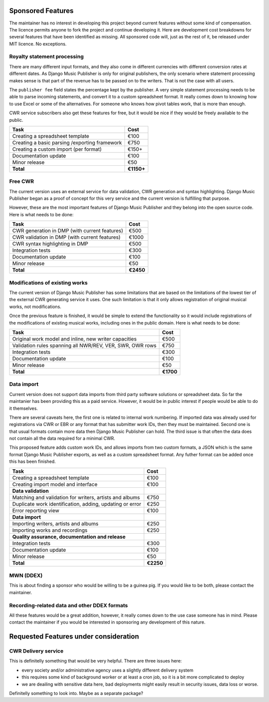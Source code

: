 Sponsored Features
##################

The maintainer has no interest in developing this project beyond current features without some kind of compensation. The licence permits anyone to fork the project and continue developing it. Here are development cost breakdowns for several features that have been identified as missing. All sponsored code will, just as the rest of it, be released under MIT licence. No exceptions.

Royalty statement processing
----------------------------

There are many different input formats, and they also come in different currencies with different conversion rates at different dates.
As Django Music Publisher is only for original publishers, the only scenario where statement processing makes sense is that part of the revenue has to be passed on to the writers. That is not the case with all users.

The ``publisher fee`` field states the percentage kept by the publisher. A very simple statement processing needs to be able to parse incoming statements, and convert it to a custom spreadsheet format. It really comes down to knowing how to use Excel or some of the alternatives. For someone who knows how pivot tables work, that is more than enough.

CWR service subscribers also get these features for free, but it would be nice if they would be freely available to the public.

========================================================= =========
Task                                                      Cost
========================================================= =========
Creating a spreadsheet template                           €100
Creating a basic parsing /exporting framework             €750
Creating a custom import (per format)                     €150+
Documentation update                                      €100
Minor release                                             €50
**Total**                                                 **€1150+**
========================================================= =========


Free CWR
--------

The current version uses an external service for data validation, CWR generation and syntax highlighting. Django Music Publisher began as a proof of concept for this very service and the current version is fulfilling that purpose. 

However, these are the most important features of Django Music Publisher and they belong into the open source code. Here is what needs to be done:

=================================================== =========
Task                                                Cost
=================================================== =========
CWR generation in DMP (with current features)       €500
CWR validation in DMP (with current features)       €1000
CWR syntax highlighting in DMP                      €500
Integration tests                                   €300
Documentation update                                €100
Minor release                                       €50
**Total**                                           **€2450**
=================================================== =========

Modifications of existing works
-------------------------------

The current version of Django Music Publisher has some limitations that are based on the limitations of the lowest tier of the external CWR generating service it uses. One such limitation is that it only allows registration of original musical works, not modifications.

Once the previous feature is finished, it would be simple to extend the functionality so it would include registrations of the modifications of existing musical works, including ones in the public domain. Here is what needs to be done:

========================================================= =========
Task                                                      Cost
========================================================= =========
Original work model and inline, new writer capacities     €500
Validation rules spanning all NWR/REV, VER, SWR, OWR rows €750
Integration tests                                         €300
Documentation update                                      €100
Minor release                                             €50
**Total**                                                 **€1700**
========================================================= =========

Data import
-----------

Current version does not support data imports from third party software solutions or spreadsheet data. So far the maintanier has been providing this as a paid service. However, it would be in public interest if people would be able to do it themselves.

There are several caveats here, the first one is related to internal work numbering. If imported data was already used for registrations via CWR or EBR or any format that has submitter work IDs, then they must be maintained. Second one is that usual formats contain more data then Django Music Publisher can hold. The third issue is that often the data does not contain all the data required for a minimal CWR.

This proposed feature adds custom work IDs, and allows imports from two custom formats, a JSON which is the same format Django Music Publisher exports, as well as a custom spreadsheet format. Any futher format can be added once this has been finished.

========================================================= =========
Task                                                      Cost
========================================================= =========
Creating a spreadsheet template                           €100
Creating import model and interface                       €100
**Data validation**
Matching and validation for writers, artists and albums   €750
Duplicate work identification, adding, updating or error  €250
Error reporting view                                      €100
**Data import**
Importing writers, artists and albums                     €250
Importing works and recordings                            €250
**Quality assurance, documentation and release**
Integration tests                                         €300
Documentation update                                      €100
Minor release                                             €50
**Total**                                                 **€2250**
========================================================= =========

MWN (DDEX)
----------

This is about finding a sponsor who would be willing to be a guinea pig. If you would like to be both, please contact the maintainer.

Recording-related data and other DDEX formats
---------------------------------------------

All these features would be a great addition, however, it really comes down to the use case someone has in mind. Please contact the maintainer if you would be interested in sponsoring any development of this nature.

Requested Features under consideration
######################################


CWR Delivery service
--------------------

This is definitelly something that would be very helpful. There are three issues here:

* every society and/or administrative agency uses a slightly different delivery system
* this requires some kind of background worker or at least a cron job, so it is a bit more complicated to deploy
* we are deailing with sensitive data here, bad deployments might easily result in security issues, data loss or worse.

Definitelly something to look into. Maybe as a separate package?
